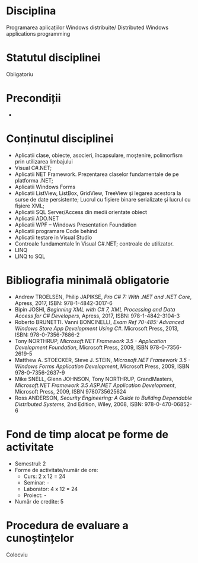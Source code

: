 * Disciplina
Programarea aplicațiilor Windows distribuite/ Distributed Windows
applications programming

* Statutul disciplinei
Obligatoriu

* Precondiții
-

* Conținutul disciplinei
- Aplicatii clase, obiecte, asocieri, încapsulare, moştenire,
  polimorfism prin utilizarea limbajului
- Visual C#.NET;
- Aplicatii NET Framework. Prezentarea claselor fundamentale de pe
  platforma .NET;
- Aplicatii Windows Forms
- Aplicatii ListView, ListBox, GridView, TreeView şi legarea acestora
  la surse de date persistente; Lucrul cu fișiere binare serializate
  şi lucrul cu fişiere XML;
- Aplicatii SQL Server/Access din medii orientate obiect
- Aplicatii ADO.NET
- Aplicatii WPF – Windows Presentation Foundation
- Aplicatii programare Code behind
- Aplicatii testare in Visual Studio
- Controale fundamentale în Visual C#.NET; controale de utilizator.
- LINQ
- LINQ to SQL
* Bibliografia minimală obligatorie
- Andrew TROELSEN, Philip JAPIKSE, /Pro C# 7: With .NET and .NET
  Core/, Apress, 2017, ISBN: 978-1-4842-3017-6
- Bipin JOSHI, /Beginning XML with C# 7, XML Processing and Data
  Access for C# Developers/, Apress, 2017, ISBN: 978-1-4842-3104-3
- Roberto BRUNETTI. Vanni BONCINELLI, /Exam Ref 70-485: Advanced
  Windows Store App Development Using C#/. Microsoft Press, 2013,
  ISBN: 978-0-7356-7686-2
- Tony NORTHRUP, /Microsoft.NET Framework 3.5 - Application
  Development Foundation/, Microsoft Press, 2009, ISBN
  978-0-7356-2619-5
- Matthew A. STOECKER, Steve J. STEIN, /Microsoft.NET Framework 3.5 -
  Windows Forms Application Development/, Microsoft Press, 2009, ISBN
  978-0-7356-2637-9
- Mike SNELL, Glenn JOHNSON, Tony NORTHRUP, GrandMasters,
  /Microsoft.NET Framework 3.5 ASP.NET Application Development/,
  Microsoft Press, 2009, ISBN 9780735625624
- Ross ANDERSON, /Security Engineering: A Guide to Building Dependable
  Distributed Systems/, 2nd Edition, Wiley, 2008, ISBN:
  978-0-470-06852-6
* Fond de timp alocat pe forme de activitate
- Semestrul: 2
- Forme de activitate/număr de ore:
  - Curs: 2 x 12 = 24
  - Seminar: -
  - Laborator: 4 x 12 = 24
  - Proiect: -
- Număr de credite: 5

* Procedura de evaluare a cunoștințelor
Colocviu
